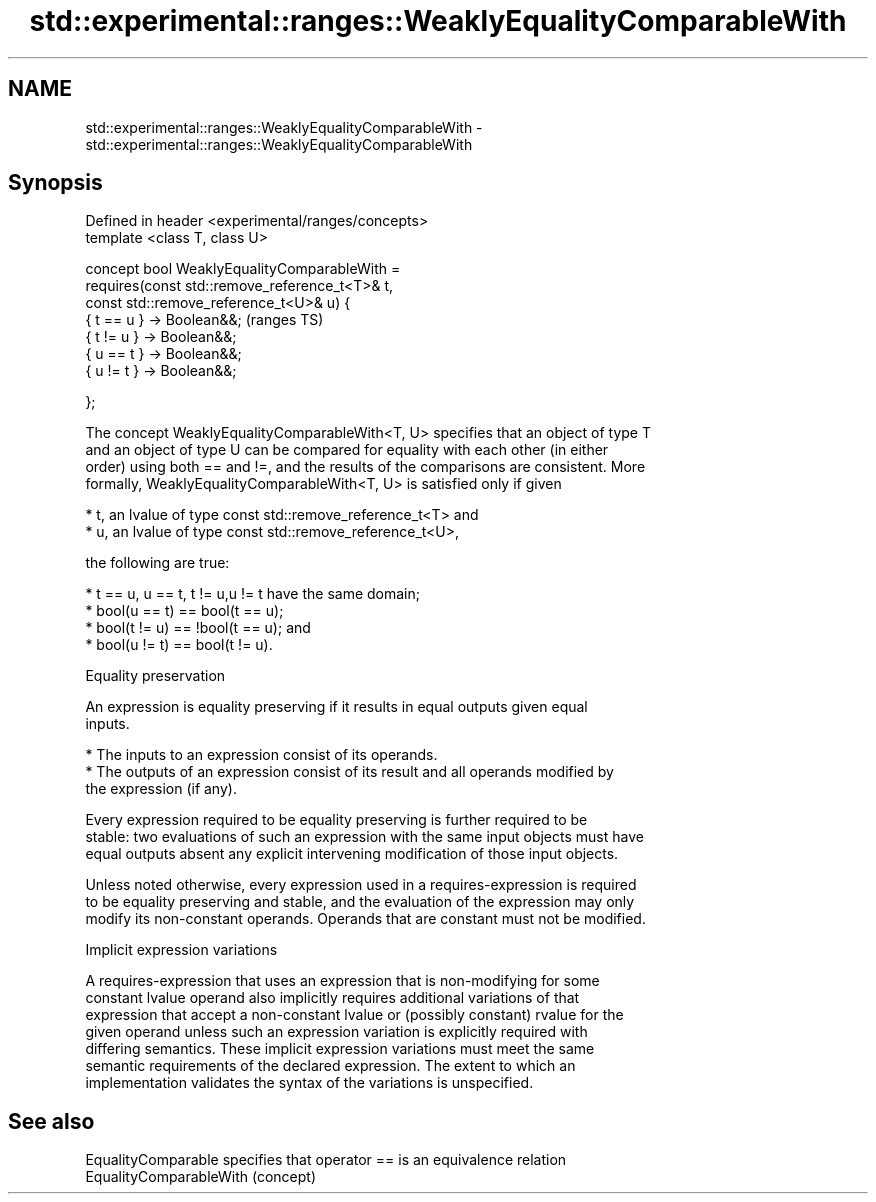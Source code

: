 .TH std::experimental::ranges::WeaklyEqualityComparableWith 3 "2020.11.17" "http://cppreference.com" "C++ Standard Libary"
.SH NAME
std::experimental::ranges::WeaklyEqualityComparableWith \- std::experimental::ranges::WeaklyEqualityComparableWith

.SH Synopsis
   Defined in header <experimental/ranges/concepts>
   template <class T, class U>

   concept bool WeaklyEqualityComparableWith =
     requires(const std::remove_reference_t<T>& t,
              const std::remove_reference_t<U>& u) {
       { t == u } -> Boolean&&;                       (ranges TS)
       { t != u } -> Boolean&&;
       { u == t } -> Boolean&&;
       { u != t } -> Boolean&&;

     };

   The concept WeaklyEqualityComparableWith<T, U> specifies that an object of type T
   and an object of type U can be compared for equality with each other (in either
   order) using both == and !=, and the results of the comparisons are consistent. More
   formally, WeaklyEqualityComparableWith<T, U> is satisfied only if given

     * t, an lvalue of type const std::remove_reference_t<T> and
     * u, an lvalue of type const std::remove_reference_t<U>,

   the following are true:

     * t == u, u == t, t != u,u != t have the same domain;
     * bool(u == t) == bool(t == u);
     * bool(t != u) == !bool(t == u); and
     * bool(u != t) == bool(t != u).

   Equality preservation

   An expression is equality preserving if it results in equal outputs given equal
   inputs.

     * The inputs to an expression consist of its operands.
     * The outputs of an expression consist of its result and all operands modified by
       the expression (if any).

   Every expression required to be equality preserving is further required to be
   stable: two evaluations of such an expression with the same input objects must have
   equal outputs absent any explicit intervening modification of those input objects.

   Unless noted otherwise, every expression used in a requires-expression is required
   to be equality preserving and stable, and the evaluation of the expression may only
   modify its non-constant operands. Operands that are constant must not be modified.

   Implicit expression variations

   A requires-expression that uses an expression that is non-modifying for some
   constant lvalue operand also implicitly requires additional variations of that
   expression that accept a non-constant lvalue or (possibly constant) rvalue for the
   given operand unless such an expression variation is explicitly required with
   differing semantics. These implicit expression variations must meet the same
   semantic requirements of the declared expression. The extent to which an
   implementation validates the syntax of the variations is unspecified.

.SH See also

   EqualityComparable     specifies that operator == is an equivalence relation
   EqualityComparableWith (concept) 
